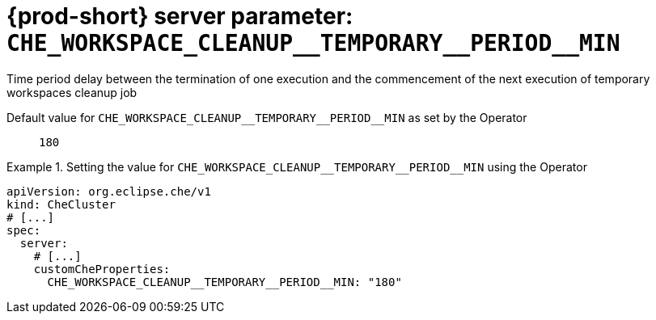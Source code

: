   
[id="{prod-id-short}-server-parameter-che_workspace_cleanup__temporary__period__min_{context}"]
= {prod-short} server parameter: `+CHE_WORKSPACE_CLEANUP__TEMPORARY__PERIOD__MIN+`

// FIXME: Fix the language and remove the  vale off statement.
// pass:[<!-- vale off -->]

Time period delay between the termination of one execution and the commencement of the next execution of temporary workspaces cleanup job

// Default value for `+CHE_WORKSPACE_CLEANUP__TEMPORARY__PERIOD__MIN+`:: `+180+`

// If the Operator sets a different value, uncomment and complete following block:
Default value for `+CHE_WORKSPACE_CLEANUP__TEMPORARY__PERIOD__MIN+` as set by the Operator:: `+180+`

ifeval::["{project-context}" == "che"]
// If Helm sets a different default value, uncomment and complete following block:
Default value for `+CHE_WORKSPACE_CLEANUP__TEMPORARY__PERIOD__MIN+` as set using the `configMap`:: `+180+`
endif::[]

// FIXME: If the parameter can be set with the simpler syntax defined for CheCluster Custom Resource, replace it here

.Setting the value for `+CHE_WORKSPACE_CLEANUP__TEMPORARY__PERIOD__MIN+` using the Operator
====
[source,yaml]
----
apiVersion: org.eclipse.che/v1
kind: CheCluster
# [...]
spec:
  server:
    # [...]
    customCheProperties:
      CHE_WORKSPACE_CLEANUP__TEMPORARY__PERIOD__MIN: "180"
----
====


